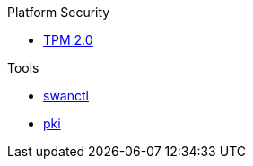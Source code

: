 .Platform Security
* xref:tpm/tpm2.adoc[TPM 2.0]

.Tools
* xref:swanctl/swanctl.adoc[swanctl]
* xref:pki/pki.adoc[pki]
